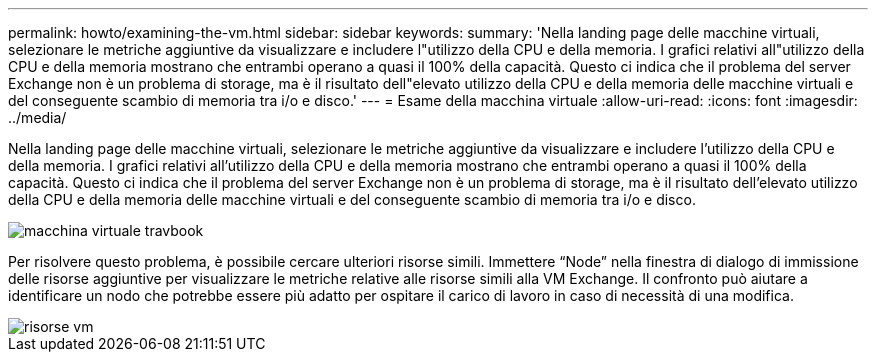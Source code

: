 ---
permalink: howto/examining-the-vm.html 
sidebar: sidebar 
keywords:  
summary: 'Nella landing page delle macchine virtuali, selezionare le metriche aggiuntive da visualizzare e includere l"utilizzo della CPU e della memoria. I grafici relativi all"utilizzo della CPU e della memoria mostrano che entrambi operano a quasi il 100% della capacità. Questo ci indica che il problema del server Exchange non è un problema di storage, ma è il risultato dell"elevato utilizzo della CPU e della memoria delle macchine virtuali e del conseguente scambio di memoria tra i/o e disco.' 
---
= Esame della macchina virtuale
:allow-uri-read: 
:icons: font
:imagesdir: ../media/


[role="lead"]
Nella landing page delle macchine virtuali, selezionare le metriche aggiuntive da visualizzare e includere l'utilizzo della CPU e della memoria. I grafici relativi all'utilizzo della CPU e della memoria mostrano che entrambi operano a quasi il 100% della capacità. Questo ci indica che il problema del server Exchange non è un problema di storage, ma è il risultato dell'elevato utilizzo della CPU e della memoria delle macchine virtuali e del conseguente scambio di memoria tra i/o e disco.

image::../media/travbook-vm.gif[macchina virtuale travbook]

Per risolvere questo problema, è possibile cercare ulteriori risorse simili. Immettere "`Node`" nella finestra di dialogo di immissione delle risorse aggiuntive per visualizzare le metriche relative alle risorse simili alla VM Exchange. Il confronto può aiutare a identificare un nodo che potrebbe essere più adatto per ospitare il carico di lavoro in caso di necessità di una modifica.

image::../media/resources-vm.gif[risorse vm]
